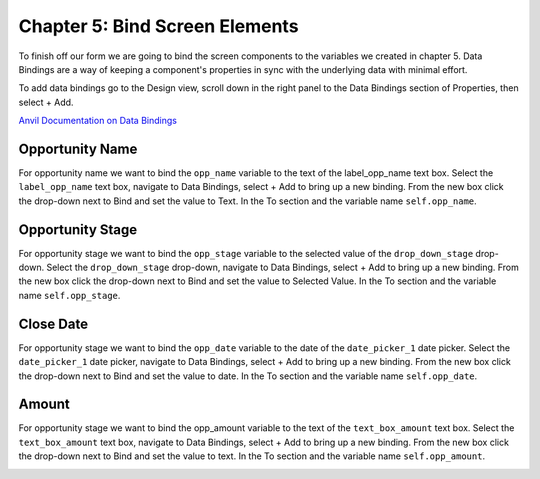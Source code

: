 Chapter 5: Bind Screen Elements
===============================

To finish off our form we are going to bind the screen components to the variables we created in chapter 5.
Data Bindings are a way of keeping a component's properties in sync with the underlying data with minimal effort.

To add data bindings go to the Design view, scroll down in the right panel to the Data Bindings section of Properties, then select + Add.

`Anvil Documentation on Data Bindings <https://anvil.works/beta-docs/client/data-bindings>`_

Opportunity Name
----------------

For opportunity name we want to bind the ``opp_name`` variable to the text of the label_opp_name text box.
Select the ``label_opp_name`` text box, navigate to Data Bindings, select + Add to bring up a new binding.
From the new box click the drop-down next to Bind and set the value to Text.
In the To section and the variable name ``self.opp_name``.

.. image:: https://extension-documentation.s3.amazonaws.com/tutorials/salesforce/image047.png

Opportunity Stage
-----------------

For opportunity stage we want to bind the ``opp_stage`` variable to the selected value of the ``drop_down_stage`` drop-down.
Select the ``drop_down_stage`` drop-down, navigate to Data Bindings, select + Add to bring up a new binding.
From the new box click the drop-down next to Bind and set the value to Selected Value.
In the To section and the variable name ``self.opp_stage``.

.. image:: https://extension-documentation.s3.amazonaws.com/tutorials/salesforce/image049.png

Close Date
-----------

For opportunity stage we want to bind the ``opp_date`` variable to the date of the ``date_picker_1`` date picker.
Select the ``date_picker_1`` date picker, navigate to Data Bindings, select + Add to bring up a new binding.
From the new box click the drop-down next to Bind and set the value to date.
In the To section and the variable name ``self.opp_date``.

.. image:: https://extension-documentation.s3.amazonaws.com/tutorials/salesforce/image051.png

Amount
-------

For opportunity stage we want to bind the opp_amount variable to the text of the ``text_box_amount`` text box.
Select the ``text_box_amount`` text box, navigate to Data Bindings, select + Add to bring up a new binding.
From the new box click the drop-down next to Bind and set the value to text.
In the To section and the variable name ``self.opp_amount``.

.. image:: https://extension-documentation.s3.amazonaws.com/tutorials/salesforce/image053.png

